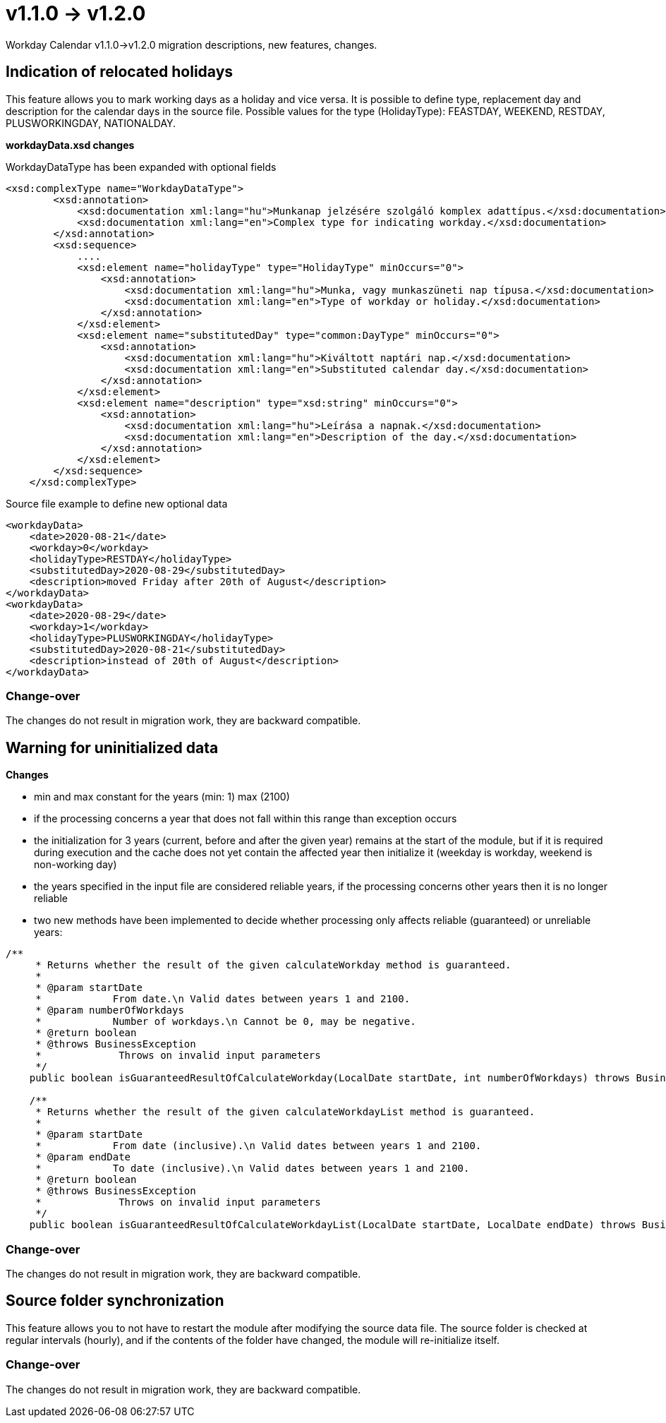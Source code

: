 = v1.1.0 → v1.2.0

Workday Calendar v1.1.0->v1.2.0 migration descriptions, new features, changes.

== Indication of relocated holidays

This feature allows you to mark working days as a holiday and vice versa.
It is possible to define type, replacement day and description for the calendar days in the source file.
Possible values for the type (HolidayType): FEASTDAY, WEEKEND, RESTDAY, PLUSWORKINGDAY, NATIONALDAY.

*workdayData.xsd changes*

WorkdayDataType has been expanded with optional fields
[source,xsd]
----
<xsd:complexType name="WorkdayDataType">
        <xsd:annotation>
            <xsd:documentation xml:lang="hu">Munkanap jelzésére szolgáló komplex adattípus.</xsd:documentation>
            <xsd:documentation xml:lang="en">Complex type for indicating workday.</xsd:documentation>
        </xsd:annotation>
        <xsd:sequence>
            ....
            <xsd:element name="holidayType" type="HolidayType" minOccurs="0">
                <xsd:annotation>
                    <xsd:documentation xml:lang="hu">Munka, vagy munkaszüneti nap típusa.</xsd:documentation>
                    <xsd:documentation xml:lang="en">Type of workday or holiday.</xsd:documentation>
                </xsd:annotation>
            </xsd:element>
            <xsd:element name="substitutedDay" type="common:DayType" minOccurs="0">
                <xsd:annotation>
                    <xsd:documentation xml:lang="hu">Kiváltott naptári nap.</xsd:documentation>
                    <xsd:documentation xml:lang="en">Substituted calendar day.</xsd:documentation>
                </xsd:annotation>
            </xsd:element>
            <xsd:element name="description" type="xsd:string" minOccurs="0">
                <xsd:annotation>
                    <xsd:documentation xml:lang="hu">Leírása a napnak.</xsd:documentation>
                    <xsd:documentation xml:lang="en">Description of the day.</xsd:documentation>
                </xsd:annotation>
            </xsd:element>
        </xsd:sequence>
    </xsd:complexType>
----

Source file example to define new optional data
[source,txt]
----
<workdayData>
    <date>2020-08-21</date>
    <workday>0</workday>
    <holidayType>RESTDAY</holidayType>
    <substitutedDay>2020-08-29</substitutedDay>
    <description>moved Friday after 20th of August</description>
</workdayData>
<workdayData>
    <date>2020-08-29</date>
    <workday>1</workday>
    <holidayType>PLUSWORKINGDAY</holidayType>
    <substitutedDay>2020-08-21</substitutedDay>
    <description>instead of 20th of August</description>
</workdayData>
----

=== Change-over
The changes do not result in migration work, they are backward compatible.

== Warning for uninitialized data

*Changes*

* min and max constant for the years (min: 1) max (2100)
* if the processing concerns a year that does not fall within this range than exception occurs
* the initialization for 3 years (current, before and after the given year) remains at the start of the module, but if it is required during execution and the cache does not yet contain the affected year then initialize it (weekday is workday, weekend is non-working day)
* the years specified in the input file are considered reliable years, if the processing concerns other years then it is no longer reliable
* two new methods have been implemented to decide whether processing only affects reliable (guaranteed) or unreliable years:
[source,java]
----
/**
     * Returns whether the result of the given calculateWorkday method is guaranteed.
     *
     * @param startDate
     *            From date.\n Valid dates between years 1 and 2100.
     * @param numberOfWorkdays
     *            Number of workdays.\n Cannot be 0, may be negative.
     * @return boolean
     * @throws BusinessException
     *             Throws on invalid input parameters
     */
    public boolean isGuaranteedResultOfCalculateWorkday(LocalDate startDate, int numberOfWorkdays) throws BusinessException

    /**
     * Returns whether the result of the given calculateWorkdayList method is guaranteed.
     *
     * @param startDate
     *            From date (inclusive).\n Valid dates between years 1 and 2100.
     * @param endDate
     *            To date (inclusive).\n Valid dates between years 1 and 2100.
     * @return boolean
     * @throws BusinessException
     *             Throws on invalid input parameters
     */
    public boolean isGuaranteedResultOfCalculateWorkdayList(LocalDate startDate, LocalDate endDate) throws BusinessException
----

=== Change-over
The changes do not result in migration work, they are backward compatible.

== Source folder synchronization

This feature allows you to not have to restart the module after modifying the source data file. The source folder is checked at regular intervals (hourly), and if the contents of the folder have changed, the module will re-initialize itself.

=== Change-over
The changes do not result in migration work, they are backward compatible.

